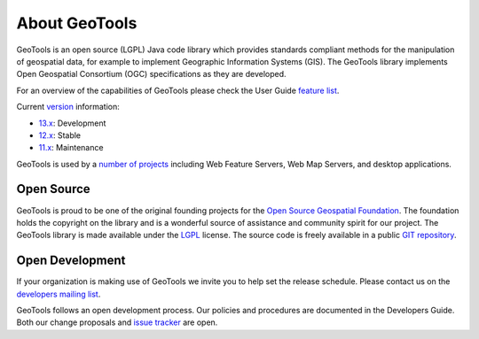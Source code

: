 .. _about:

About GeoTools
==============

GeoTools is an open source (LGPL) Java code library which provides standards
compliant methods for the manipulation of geospatial data, for example to
implement Geographic Information Systems (GIS). The GeoTools library implements
Open Geospatial Consortium (OGC) specifications as they are developed.

For an overview of the capabilities of GeoTools please check the User Guide 
`feature list <http://docs.geotools.org/latest/userguide/geotools.html>`_.

Current `version <http://docs.geotools.org/latest/developer/conventions/version.html>`_ information:

* `13.x <http://sourceforge.net/projects/geotools/files/GeoTools%2013%20Releases/>`_: Development
* `12.x <http://sourceforge.net/projects/geotools/files/GeoTools%2012%20Releases/>`_: Stable
* `11.x <http://sourceforge.net/projects/geotools/files/GeoTools%2011%20Releases/>`_: Maintenance

GeoTools is used by a `number of projects <https://github.com/geotools/geotools/wiki/screenshots>`_
including Web Feature Servers, Web Map Servers, and desktop applications.

Open Source
-----------

GeoTools is proud to be one of the original founding projects for the 
`Open Source Geospatial Foundation <http://osgeo.org>`_. The foundation holds
the copyright on the library and is a wonderful source of assistance and
community spirit for our project. The GeoTools library is made available under
the `LGPL <http://www.gnu.org/licenses/lgpl-2.1.html>`_ license. The source code
is freely available in a public 
`GIT repository <https://github.com/geotools/geotools>`_.

Open Development
----------------

If your organization is making use of GeoTools we invite you to help set the
release schedule. Please contact us on the 
`developers mailing list <http://sourceforge.net/mail/?group_id=4091>`_.

GeoTools follows an open development process. Our policies and procedures are
documented in the Developers Guide. Both our change proposals and 
`issue tracker <https://osgeo-org.atlassian.net/projects/GEOT>`_ are open.
